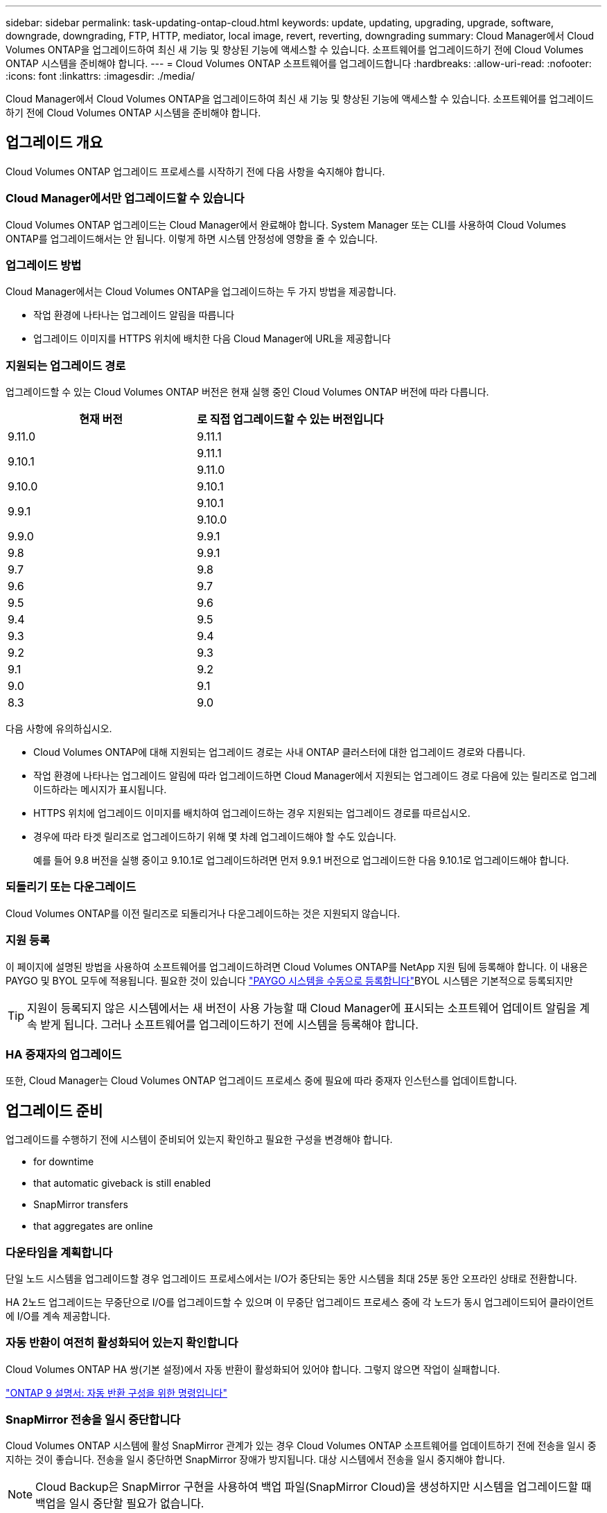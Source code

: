 ---
sidebar: sidebar 
permalink: task-updating-ontap-cloud.html 
keywords: update, updating, upgrading, upgrade, software, downgrade, downgrading, FTP, HTTP, mediator, local image, revert, reverting, downgrading 
summary: Cloud Manager에서 Cloud Volumes ONTAP을 업그레이드하여 최신 새 기능 및 향상된 기능에 액세스할 수 있습니다. 소프트웨어를 업그레이드하기 전에 Cloud Volumes ONTAP 시스템을 준비해야 합니다. 
---
= Cloud Volumes ONTAP 소프트웨어를 업그레이드합니다
:hardbreaks:
:allow-uri-read: 
:nofooter: 
:icons: font
:linkattrs: 
:imagesdir: ./media/


[role="lead"]
Cloud Manager에서 Cloud Volumes ONTAP을 업그레이드하여 최신 새 기능 및 향상된 기능에 액세스할 수 있습니다. 소프트웨어를 업그레이드하기 전에 Cloud Volumes ONTAP 시스템을 준비해야 합니다.



== 업그레이드 개요

Cloud Volumes ONTAP 업그레이드 프로세스를 시작하기 전에 다음 사항을 숙지해야 합니다.



=== Cloud Manager에서만 업그레이드할 수 있습니다

Cloud Volumes ONTAP 업그레이드는 Cloud Manager에서 완료해야 합니다. System Manager 또는 CLI를 사용하여 Cloud Volumes ONTAP를 업그레이드해서는 안 됩니다. 이렇게 하면 시스템 안정성에 영향을 줄 수 있습니다.



=== 업그레이드 방법

Cloud Manager에서는 Cloud Volumes ONTAP을 업그레이드하는 두 가지 방법을 제공합니다.

* 작업 환경에 나타나는 업그레이드 알림을 따릅니다
* 업그레이드 이미지를 HTTPS 위치에 배치한 다음 Cloud Manager에 URL을 제공합니다




=== 지원되는 업그레이드 경로

업그레이드할 수 있는 Cloud Volumes ONTAP 버전은 현재 실행 중인 Cloud Volumes ONTAP 버전에 따라 다릅니다.

[cols="2*"]
|===
| 현재 버전 | 로 직접 업그레이드할 수 있는 버전입니다 


| 9.11.0 | 9.11.1 


.2+| 9.10.1 | 9.11.1 


| 9.11.0 


| 9.10.0 | 9.10.1 


.2+| 9.9.1 | 9.10.1 


| 9.10.0 


| 9.9.0 | 9.9.1 


| 9.8 | 9.9.1 


| 9.7 | 9.8 


| 9.6 | 9.7 


| 9.5 | 9.6 


| 9.4 | 9.5 


| 9.3 | 9.4 


| 9.2 | 9.3 


| 9.1 | 9.2 


| 9.0 | 9.1 


| 8.3 | 9.0 
|===
다음 사항에 유의하십시오.

* Cloud Volumes ONTAP에 대해 지원되는 업그레이드 경로는 사내 ONTAP 클러스터에 대한 업그레이드 경로와 다릅니다.
* 작업 환경에 나타나는 업그레이드 알림에 따라 업그레이드하면 Cloud Manager에서 지원되는 업그레이드 경로 다음에 있는 릴리즈로 업그레이드하라는 메시지가 표시됩니다.
* HTTPS 위치에 업그레이드 이미지를 배치하여 업그레이드하는 경우 지원되는 업그레이드 경로를 따르십시오.
* 경우에 따라 타겟 릴리즈로 업그레이드하기 위해 몇 차례 업그레이드해야 할 수도 있습니다.
+
예를 들어 9.8 버전을 실행 중이고 9.10.1로 업그레이드하려면 먼저 9.9.1 버전으로 업그레이드한 다음 9.10.1로 업그레이드해야 합니다.





=== 되돌리기 또는 다운그레이드

Cloud Volumes ONTAP를 이전 릴리즈로 되돌리거나 다운그레이드하는 것은 지원되지 않습니다.



=== 지원 등록

이 페이지에 설명된 방법을 사용하여 소프트웨어를 업그레이드하려면 Cloud Volumes ONTAP를 NetApp 지원 팀에 등록해야 합니다. 이 내용은 PAYGO 및 BYOL 모두에 적용됩니다. 필요한 것이 있습니다 link:task-registering.html["PAYGO 시스템을 수동으로 등록합니다"]BYOL 시스템은 기본적으로 등록되지만


TIP: 지원이 등록되지 않은 시스템에서는 새 버전이 사용 가능할 때 Cloud Manager에 표시되는 소프트웨어 업데이트 알림을 계속 받게 됩니다. 그러나 소프트웨어를 업그레이드하기 전에 시스템을 등록해야 합니다.



=== HA 중재자의 업그레이드

또한, Cloud Manager는 Cloud Volumes ONTAP 업그레이드 프로세스 중에 필요에 따라 중재자 인스턴스를 업데이트합니다.



== 업그레이드 준비

업그레이드를 수행하기 전에 시스템이 준비되어 있는지 확인하고 필요한 구성을 변경해야 합니다.

*  for downtime
*  that automatic giveback is still enabled
*  SnapMirror transfers
*  that aggregates are online




=== 다운타임을 계획합니다

단일 노드 시스템을 업그레이드할 경우 업그레이드 프로세스에서는 I/O가 중단되는 동안 시스템을 최대 25분 동안 오프라인 상태로 전환합니다.

HA 2노드 업그레이드는 무중단으로 I/O를 업그레이드할 수 있으며 이 무중단 업그레이드 프로세스 중에 각 노드가 동시 업그레이드되어 클라이언트에 I/O를 계속 제공합니다.



=== 자동 반환이 여전히 활성화되어 있는지 확인합니다

Cloud Volumes ONTAP HA 쌍(기본 설정)에서 자동 반환이 활성화되어 있어야 합니다. 그렇지 않으면 작업이 실패합니다.

http://docs.netapp.com/ontap-9/topic/com.netapp.doc.dot-cm-hacg/GUID-3F50DE15-0D01-49A5-BEFD-D529713EC1FA.html["ONTAP 9 설명서: 자동 반환 구성을 위한 명령입니다"^]



=== SnapMirror 전송을 일시 중단합니다

Cloud Volumes ONTAP 시스템에 활성 SnapMirror 관계가 있는 경우 Cloud Volumes ONTAP 소프트웨어를 업데이트하기 전에 전송을 일시 중지하는 것이 좋습니다. 전송을 일시 중단하면 SnapMirror 장애가 방지됩니다. 대상 시스템에서 전송을 일시 중지해야 합니다.


NOTE: Cloud Backup은 SnapMirror 구현을 사용하여 백업 파일(SnapMirror Cloud)을 생성하지만 시스템을 업그레이드할 때 백업을 일시 중단할 필요가 없습니다.

다음 단계에서는 버전 9.3 이상에서 System Manager를 사용하는 방법을 설명합니다.

.단계
. 대상 시스템에서 System Manager에 로그인합니다.
+
웹 브라우저에서 클러스터 관리 LIF의 IP 주소를 지정하면 System Manager에 로그인할 수 있습니다. Cloud Volumes ONTAP 작업 환경에서 IP 주소를 찾을 수 있습니다.

+

NOTE: Cloud Manager에 액세스하는 컴퓨터는 Cloud Volumes ONTAP에 대한 네트워크 연결이 있어야 합니다. 예를 들어, 클라우드 공급자 네트워크에 있는 점프 호스트에서 Cloud Manager에 로그인해야 할 수 있습니다.

. 보호 > 관계 * 를 클릭합니다.
. 관계를 선택하고 * 작업 > 정지 * 를 클릭합니다.




=== 애그리게이트가 온라인 상태인지 확인합니다

소프트웨어를 업데이트하기 전에 Cloud Volumes ONTAP용 애그리게이트가 온라인 상태여야 합니다. 애그리게이트는 대부분의 구성에서 온라인 상태여야 하지만, 그렇지 않을 경우 온라인 상태로 전환할 수 있습니다.

다음 단계에서는 버전 9.3 이상에서 System Manager를 사용하는 방법을 설명합니다.

.단계
. 작업 환경에서 메뉴 아이콘을 클릭한 다음 * 고급 > 고급 할당 * 을 클릭합니다.
. Aggregate를 선택하고 * Info * 를 클릭한 다음 상태가 온라인인지 확인합니다.
+
image:screenshot_aggr_state.gif["스크린샷: 집계에 대한 정보를 볼 때 상태 필드를 표시합니다."]

. 애그리게이트는 오프라인 상태인 경우 System Manager를 사용하여 애그리게이트를 온라인 상태로 전환합니다.
+
.. 스토리지 > 애그리게이트 및 디스크 > 애그리게이트 * 를 클릭합니다.
.. 애그리게이트를 선택한 다음 * 추가 작업 > 상태 > 온라인 * 을 클릭합니다.






== Cloud Volumes ONTAP를 업그레이드합니다

Cloud Manager는 새 버전을 업그레이드할 수 있을 때 사용자에게 알립니다. 이 알림에서 업그레이드 프로세스를 시작할 수 있습니다. 자세한 내용은 을 참조하십시오  from Cloud Manager notifications.

외부 URL의 이미지를 사용하여 소프트웨어 업그레이드를 수행하는 또 다른 방법입니다. 이 옵션은 Cloud Manager가 S3 버킷에 액세스하여 소프트웨어를 업그레이드할 수 없거나 패치가 제공된 경우에 유용합니다. 자세한 내용은 을 참조하십시오  from an image available at a URL.



=== Cloud Manager 알림에서 업그레이드합니다

새 버전의 Cloud Volumes ONTAP를 사용할 수 있는 경우 Cloud Manager에서 Cloud Volumes ONTAP 작업 환경에 알림을 표시합니다.

image:screenshot_cot_upgrade.gif["스크린샷: 작업 환경을 선택한 후 Canvas 페이지에 표시되는 새 버전 사용 가능 알림을 표시합니다."]

이 알림에서 업그레이드 프로세스를 시작하여 S3 버킷에서 소프트웨어 이미지를 가져온 다음 이미지를 설치한 다음 시스템을 다시 시작하여 프로세스를 자동화할 수 있습니다.

Cloud Volumes ONTAP 시스템에서 볼륨 또는 애그리게이트 생성과 같은 Cloud Manager 작업이 진행 중이지 않아야 합니다.

.단계
. 왼쪽 탐색 메뉴에서 * Canvas * 를 선택합니다.
. 작업 환경을 선택합니다.
+
새 버전을 사용할 수 있는 경우 오른쪽 창에 알림이 나타납니다.

+
image:screenshot_cot_upgrade.gif["스크린샷: 작업 환경을 선택한 후 Canvas 페이지에 표시되는 새 버전 사용 가능 알림을 표시합니다."]

. 새 버전을 사용할 수 있는 경우 * 업그레이드 * 를 클릭합니다.
. 릴리스 정보 페이지에서 링크를 클릭하여 지정된 버전의 릴리스 정보를 읽은 다음 * 읽었으면... * 확인란을 선택합니다.
. 최종 사용자 사용권 계약(EULA) 페이지에서 EULA를 읽은 다음 * EULA * 를 읽고 승인합니다 * 를 선택합니다.
. 검토 및 승인 페이지에서 중요한 메모를 읽고 * 이해했습니다... * 를 선택한 다음 * Go * 를 클릭합니다.


Cloud Manager가 소프트웨어 업그레이드를 시작합니다. 소프트웨어 업데이트가 완료되면 작업 환경에서 작업을 수행할 수 있습니다.

SnapMirror 전송을 일시 중지한 경우 System Manager를 사용하여 전송을 다시 시작합니다.



=== URL에서 사용할 수 있는 이미지에서 업그레이드합니다

Cloud Volumes ONTAP 소프트웨어 이미지를 커넥터 또는 HTTP 서버에 배치한 다음 Cloud Manager에서 소프트웨어 업그레이드를 시작할 수 있습니다. Cloud Manager가 S3 버킷에 액세스하여 소프트웨어를 업그레이드할 수 없는 경우 이 옵션을 사용할 수 있습니다.

.시작하기 전에
* Cloud Volumes ONTAP 시스템에서 볼륨 또는 애그리게이트 생성과 같은 Cloud Manager 작업이 진행 중이지 않아야 합니다.
* HTTPS를 사용하여 ONTAP 이미지를 호스팅하는 경우 인증서 누락으로 인한 SSL 인증 문제로 인해 업그레이드가 실패할 수 있습니다. 해결 방법은 ONTAP와 클라우드 관리자 간의 인증에 사용할 CA 서명 인증서를 생성하고 설치하는 것입니다.
+
NetApp 기술 문서로 이동하여 단계별 지침을 확인하십시오.

+
https://kb.netapp.com/Advice_and_Troubleshooting/Cloud_Services/Cloud_Manager/How_to_configure_Cloud_Manager_as_an_HTTPS_server_to_host_upgrade_images["NetApp KB: 업그레이드 이미지를 호스팅하기 위해 Cloud Manager를 HTTPS 서버로 구성하는 방법"^]



.단계
. 선택 사항: Cloud Volumes ONTAP 소프트웨어 이미지를 호스팅할 수 있는 HTTP 서버를 설정합니다.
+
가상 네트워크에 VPN이 연결되어 있는 경우 Cloud Volumes ONTAP 소프트웨어 이미지를 자체 네트워크의 HTTP 서버에 배치할 수 있습니다. 그렇지 않으면 클라우드에 있는 HTTP 서버에 파일을 배치해야 합니다.

. Cloud Volumes ONTAP에 대해 고유한 보안 그룹을 사용하는 경우 Cloud Volumes ONTAP가 소프트웨어 이미지에 액세스할 수 있도록 아웃바운드 규칙이 HTTP 연결을 허용하는지 확인합니다.
+

NOTE: 미리 정의된 Cloud Volumes ONTAP 보안 그룹은 기본적으로 아웃바운드 HTTP 연결을 허용합니다.

. 에서 소프트웨어 이미지를 가져옵니다 https://mysupport.netapp.com/site/products/all/details/cloud-volumes-ontap/downloads-tab["NetApp Support 사이트"^].
. 파일을 제공할 Connector 또는 HTTP 서버의 디렉토리에 소프트웨어 이미지를 복사합니다.
+
예를 들어 소프트웨어 이미지를 Connector의 다음 경로에 복사할 수 있습니다.

+
'/opt/application/netapp/cloudmanager/docker/data/ONTAP/images/'

. Cloud Manager의 작업 환경에서 메뉴 아이콘을 클릭한 다음 * 고급 > Cloud Volumes ONTAP 업데이트 * 를 클릭합니다.
. 소프트웨어 업데이트 페이지에서 URL을 입력한 다음 * 이미지 변경 * 을 클릭합니다.
+
위에 표시된 경로의 커넥터에 소프트웨어 이미지를 복사한 경우 다음 URL을 입력합니다.

+
http://<Connector-private-IP-address>/ontap/images/<image-file-name> 으로 문의하십시오

. 계속하려면 * Proceed * (진행 *)를 클릭합니다.


Cloud Manager가 소프트웨어 업데이트를 시작합니다. 소프트웨어 업데이트가 완료되면 작업 환경에서 작업을 수행할 수 있습니다.

SnapMirror 전송을 일시 중지한 경우 System Manager를 사용하여 전송을 다시 시작합니다.

ifdef::gcp[]



== Google Cloud NAT 게이트웨이를 사용할 때 다운로드 오류를 수정합니다

커넥터는 Cloud Volumes ONTAP용 소프트웨어 업데이트를 자동으로 다운로드합니다. 구성에서 Google Cloud NAT 게이트웨이를 사용하는 경우 다운로드가 실패할 수 있습니다. 소프트웨어 이미지를 분할하는 부품 수를 제한하여 이 문제를 해결할 수 있습니다. 이 단계는 Cloud Manager API를 사용하여 완료해야 합니다.

.단계
. 다음과 같은 JSON을 본문으로 /occm/config에 PUT 요청을 제출합니다.


[source]
----
{
  "maxDownloadSessions": 32
}
----
maxDownloadSessions_ 값은 1이거나 1보다 큰 정수일 수 있습니다. 값이 1이면 다운로드한 이미지는 분할되지 않습니다.

32는 예제 값입니다. 사용할 값은 NAT 구성과 동시에 사용할 수 있는 세션 수에 따라 다릅니다.

https://docs.netapp.com/us-en/cloud-manager-automation/cm/api_ref_resources.html#occmconfig["/occm/config API 호출에 대해 자세히 알아보십시오"^].

endif::gcp[]
